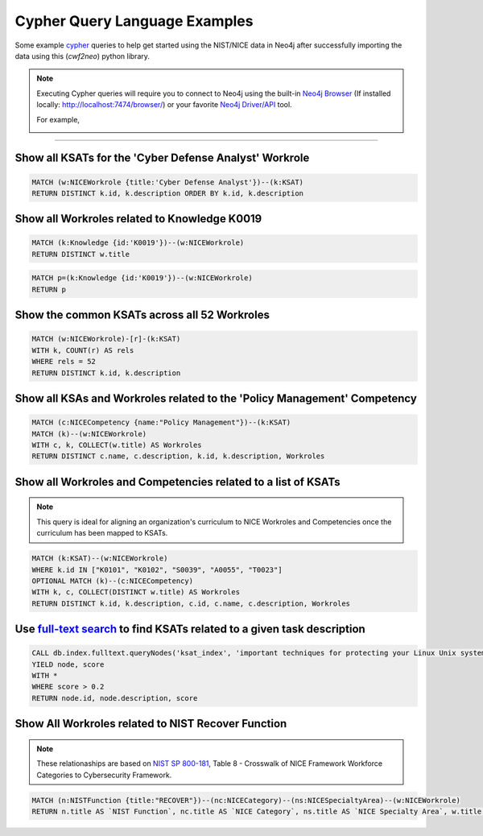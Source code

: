 ==============================
Cypher Query Language Examples
==============================

Some example cypher_ queries to help get started using the
NIST/NICE data in Neo4j after successfully importing the data
using this (*cwf2neo*) python library.

.. note::

    Executing Cypher queries will require you to connect to Neo4j using the built-in `Neo4j Browser`_ (If installed locally: `http://localhost:7474/browser/ <http://localhost:7474/browser/>`_) or your favorite `Neo4j Driver/API`_ tool.

    For example,

    .. image:: _static/images/neo4j_screenshot.png
        :width: 500
        :alt: Neo4j Screenshot
        :align: center

----

Show all KSATs for the 'Cyber Defense Analyst' Workrole
=======================================================
.. code-block:: cypher

    MATCH (w:NICEWorkrole {title:'Cyber Defense Analyst'})--(k:KSAT)
    RETURN DISTINCT k.id, k.description ORDER BY k.id, k.description

.. image:: _static/images/example1.png
    :width: 500
    :align: center

Show all Workroles related to Knowledge K0019
=============================================

.. code-block:: cypher

    MATCH (k:Knowledge {id:'K0019'})--(w:NICEWorkrole)
    RETURN DISTINCT w.title

.. image:: _static/images/example2a.png
    :width: 500
    :align: center

.. code-block:: cypher

    MATCH p=(k:Knowledge {id:'K0019'})--(w:NICEWorkrole)
    RETURN p

.. image:: _static/images/example2b.png
    :width: 500
    :align: center

Show the common KSATs across all 52 Workroles
=============================================

.. code-block:: cypher

    MATCH (w:NICEWorkrole)-[r]-(k:KSAT)
    WITH k, COUNT(r) AS rels
    WHERE rels = 52
    RETURN DISTINCT k.id, k.description

.. image:: _static/images/example3.png
    :width: 500
    :align: center

Show all KSAs and Workroles related to the 'Policy Management' Competency
=========================================================================

.. code-block:: cypher

    MATCH (c:NICECompetency {name:"Policy Management"})--(k:KSAT)
    MATCH (k)--(w:NICEWorkrole)
    WITH c, k, COLLECT(w.title) AS Workroles
    RETURN DISTINCT c.name, c.description, k.id, k.description, Workroles

.. image:: _static/images/example4.png
    :width: 500
    :align: center

Show all Workroles and Competencies related to a list of KSATs
==============================================================

.. note::

    This query is ideal for aligning an organization's curriculum to
    NICE Workroles and Competencies once the curriculum has been mapped to KSATs.

.. code-block:: cypher

    MATCH (k:KSAT)--(w:NICEWorkrole)
    WHERE k.id IN ["K0101", "K0102", "S0039", "A0055", "T0023"]
    OPTIONAL MATCH (k)--(c:NICECompetency)
    WITH k, c, COLLECT(DISTINCT w.title) AS Workroles
    RETURN DISTINCT k.id, k.description, c.id, c.name, c.description, Workroles

.. image:: _static/images/example5.png
    :width: 500
    :align: center

Use `full-text search`_ to find KSATs related to a given task description
=========================================================================

.. code-block:: cypher

    CALL db.index.fulltext.queryNodes('ksat_index', 'important techniques for protecting your Linux Unix systems from external attacks')
    YIELD node, score
    WITH *
    WHERE score > 0.2
    RETURN node.id, node.description, score

.. image:: _static/images/example6.png
    :width: 500
    :align: center

Show All Workroles related to NIST Recover Function
===================================================

.. note::

    These relationaships are based on `NIST SP 800-181`_, Table 8 - Crosswalk of NICE Framework
    Workforce Categories to Cybersecurity Framework.

.. code-block:: cypher

    MATCH (n:NISTFunction {title:"RECOVER"})--(nc:NICECategory)--(ns:NICESpecialtyArea)--(w:NICEWorkrole)
    RETURN n.title AS `NIST Function`, nc.title AS `NICE Category`, ns.title AS `NICE Specialty Area`, w.title AS `Workrole`, w.description AS `Workrole Description`

.. image:: _static/images/example7.png
    :width: 500
    :align: center

.. _cypher: https://neo4j.com/developer/cypher-query-language/
.. _`Neo4j Browser`: https://neo4j.com/developer/guide-neo4j-browser/
.. _`Neo4j Driver/API`: https://neo4j.com/docs/
.. _`full-text search`: https://neo4j.com/docs/cypher-manual/3.5/schema/index/#schema-index-fulltext-search
.. _NIST SP 800-181: https://www.nist.gov/itl/applied-cybersecurity/nice/resources/nice-cybersecurity-workforce-framework
